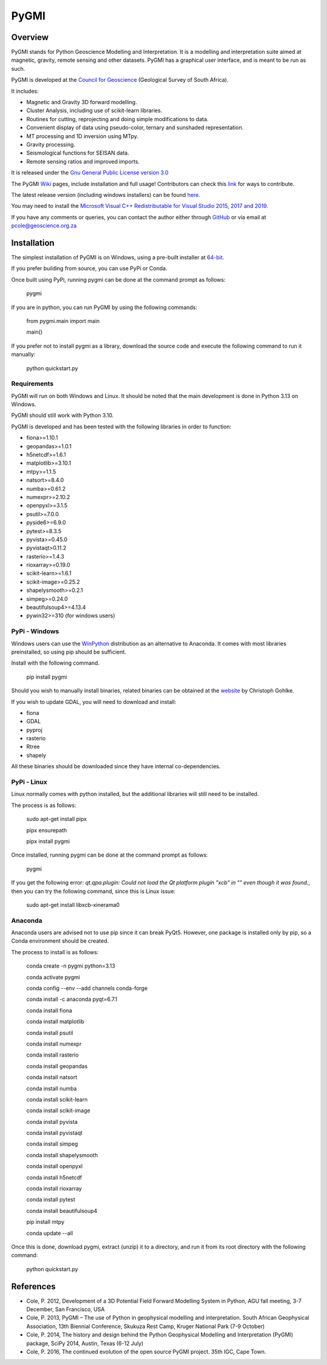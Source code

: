 PyGMI
=====

.. |pythonversion| image:: https://img.shields.io/pypi/pyversions/pygmi
   :alt: PyPI - Python Version
   :target: https://pypi.org/project/pygmi
.. |pygmiversion| image:: https://img.shields.io/pypi/v/pygmi
   :alt: PyPI - Version
   :target: https://pypi.org/project/pygmi
.. |pygmilicence| image:: https://img.shields.io/github/license/patrick-cole/pygmi
   :alt: GitHub License
   :target: https://github.com/Patrick-Cole/pygmi/blob/pygmi3/LICENSE.txt
.. |pygmirelease| image:: https://img.shields.io/github/release/patrick-cole/pygmi
   :alt: GitHub Release
   :target: https://github.com/Patrick-Cole/pygmi/releases


|pythonversion| |pygmiversion| |pygmilicence| |pygmirelease|

Overview
--------

PyGMI stands for Python Geoscience Modelling and Interpretation. It is a modelling and interpretation suite aimed at magnetic, gravity, remote sensing and other datasets. PyGMI has a graphical user interface, and is meant to be run as such.

PyGMI is developed at the `Council for Geoscience <http://www.geoscience.org.za>`_ (Geological Survey of South Africa).

It includes:

* Magnetic and Gravity 3D forward modelling.
* Cluster Analysis, including use of scikit-learn libraries.
* Routines for cutting, reprojecting and doing simple modifications to data.
* Convenient display of data using pseudo-color, ternary and sunshaded representation.
* MT processing and 1D inversion using MTpy.
* Gravity processing.
* Seismological functions for SEISAN data.
* Remote sensing ratios and improved imports.

It is released under the `Gnu General Public License version 3.0 <http://www.gnu.org/copyleft/gpl.html>`_

The PyGMI `Wiki <http://patrick-cole.github.io/pygmi/index.html>`_ pages, include installation and full usage! Contributors can check this `link <https://github.com/Patrick-Cole/pygmi/blob/pygmi3/CONTRIBUTING.md>`_ for ways to contribute.

The latest release version (including windows installers) can be found `here <https://github.com/Patrick-Cole/pygmi/releases>`_.

You may need to install the `Microsoft Visual C++ Redistributable for Visual Studio 2015, 2017 and 2019 <https://support.microsoft.com/en-us/help/2977003/the-latest-supported-visual-c-downloads>`_.

If you have any comments or queries, you can contact the author either through `GitHub <https://github.com/Patrick-Cole/pygmi>`_ or via email at pcole@geoscience.org.za


Installation
------------
The simplest installation of PyGMI is on Windows, using a pre-built installer at `64-bit <https://github.com/Patrick-Cole/pygmi/releases>`_.

If you prefer building from source, you can use PyPi or Conda.

Once built using PyPi, running pygmi can be done at the command prompt as follows:

   pygmi

If you are in python, you can run PyGMI by using the following commands:

   from pygmi.main import main

   main()

If you prefer not to install pygmi as a library, download the source code and execute the following command to run it manually:

   python quickstart.py

Requirements
^^^^^^^^^^^^
PyGMI will run on both Windows and Linux. It should be noted that the main development is done in Python 3.13 on Windows.

PyGMI should still work with Python 3.10.

PyGMI is developed and has been tested with the following libraries in order to function:

* fiona>=1.10.1
* geopandas>=1.0.1
* h5netcdf>=1.6.1
* matplotlib>=3.10.1
* mtpy>=1.1.5
* natsort>=8.4.0
* numba>=0.61.2
* numexpr>=2.10.2
* openpyxl>=3.1.5
* psutil>=7.0.0
* pyside6>=6.9.0
* pytest>=8.3.5
* pyvista>=0.45.0
* pyvistaqt>0.11.2
* rasterio>=1.4.3
* rioxarray>=0.19.0
* scikit-learn>=1.6.1
* scikit-image>=0.25.2
* shapelysmooth>=0.2.1
* simpeg>=0.24.0
* beautifulsoup4>=4.13.4
* pywin32>=310 (for windows users)

PyPi - Windows
^^^^^^^^^^^^^^
Windows users can use the `WinPython <https://winpython.github.io/>`_ distribution as an alternative to Anaconda. It comes with most libraries preinstalled, so using pip should be sufficient.

Install with the following command.

   pip install pygmi

Should you wish to manually install binaries, related binaries can be obtained at the `website <https://github.com/cgohlke/geospatial-wheels/>`_ by Christoph Gohlke.

If you wish to update GDAL, you will need to download and install:

* fiona
* GDAL
* pyproj
* rasterio
* Rtree
* shapely

All these binaries should be downloaded since they have internal co-dependencies.

PyPi - Linux
^^^^^^^^^^^^
Linux normally comes with python installed, but the additional libraries will still need to be installed.

The process is as follows:

   sudo apt-get install pipx
   
   pipx ensurepath

   pipx install pygmi

Once installed, running pygmi can be done at the command prompt as follows:

   pygmi

If you get the following error: *qt.qpa.plugin: Could not load the Qt platform plugin "xcb" in "" even though it was found.*, then you can try the following command, since this is Linux issue:

   sudo apt-get install libxcb-xinerama0

Anaconda
^^^^^^^^
Anaconda users are advised not to use pip since it can break PyQt5. However, one package is installed only by pip, so a Conda environment should be created.

The process to install is as follows:

   conda create -n pygmi python=3.13

   conda activate pygmi

   conda config --env --add channels conda-forge

   conda install -c anaconda pyqt=6.7.1

   conda install fiona

   conda install matplotlib

   conda install psutil

   conda install numexpr

   conda install rasterio

   conda install geopandas

   conda install natsort

   conda install numba

   conda install scikit-learn

   conda install scikit-image

   conda install pyvista

   conda install pyvistaqt

   conda install simpeg

   conda install shapelysmooth

   conda install openpyxl

   conda install h5netcdf

   conda install rioxarray

   conda install pytest
   
   conda install beautifulsoup4

   pip install mtpy

   conda update --all

Once this is done, download pygmi, extract (unzip) it to a directory, and run it from its root directory with the following command:

   python quickstart.py

References
----------

* Cole, P. 2012, Development of a 3D Potential Field Forward Modelling System in Python, AGU fall meeting, 3-7 December, San Francisco, USA
* Cole, P. 2013, PyGMI – The use of Python in geophysical modelling and interpretation. South African Geophysical Association, 13th Biennial Conference, Skukuza Rest Camp, Kruger National Park (7-9 October)
* Cole, P. 2014, The history and design behind the Python Geophysical Modelling and Interpretation (PyGMI) package, SciPy 2014, Austin, Texas (6-12 July)
* Cole, P. 2016, The continued evolution of the open source PyGMI project. 35th IGC, Cape Town.
